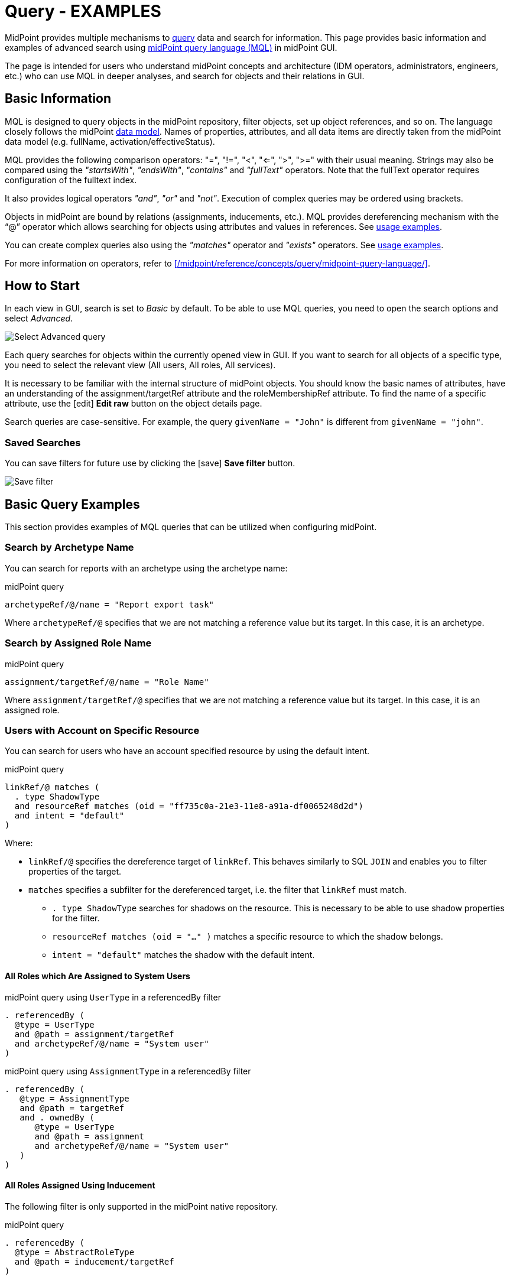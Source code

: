 = Query - EXAMPLES
:page-wiki-metadata-create-user: mspanik
:page-since: "4.4"
:page-since-improved: [ "4.5", "4.6", "4.7", "4.8" ]
:page-display-order: 550
:experimental:
:page-toc: top

MidPoint provides multiple mechanisms to xref:/midpoint/reference/concepts/query/[query] data and search for information.
This page provides basic information and examples of advanced search using xref:/midpoint/reference/concepts/query/midpoint-query-language/[midPoint query language (MQL)] in midPoint GUI.

The page is intended for users who understand midPoint concepts and architecture (IDM operators, administrators, engineers, etc.) who can use MQL in deeper analyses, and search for objects and their relations in GUI.

== Basic Information

MQL is designed to query objects in the midPoint repository, filter objects, set up object references, and so on.
The language closely follows the midPoint xref:/midpoint/reference/schema/data-model-essentials/[data model]. Names of properties, attributes, and all data items are directly taken from the midPoint data model (e.g. fullName, activation/effectiveStatus).

MQL provides the following comparison operators: "=", "!=", "<", "<=", ">", ">=" with their usual meaning. Strings may also be compared using the _"startsWith"_, _"endsWith"_, _"contains"_ and _"fullText"_ operators.
Note that the fullText operator requires configuration of the fulltext index.

It also provides logical operators _"and"_, _"or"_ and _"not"_. Execution of complex queries may be ordered using brackets.

Objects in midPoint are bound by relations (assignments, inducements, etc.). MQL provides dereferencing mechanism with the "`@`" operator which allows searching for objects using attributes and values in references. See <<advanced_query_examples,usage examples>>.

You can create complex queries also using the _"matches"_ operator and _"exists"_ operators. See <<advanced_query_examples,usage examples>>.

For more information on operators, refer to xref:/midpoint/reference/concepts/query/midpoint-query-language/[].

== How to Start

In each view in GUI, search is set to _Basic_ by default. To be able to use MQL queries, you need to open the search options and select _Advanced_.

image:advanced-query-select.webp[Select Advanced query]

Each query searches for objects within the currently opened view in GUI. If you want to search for all objects of a specific type, you need to select the relevant view (All users, All roles, All services).

It is necessary to be familiar with the internal structure of midPoint objects.
You should know the basic names of attributes, have an understanding of the assignment/targetRef attribute and the roleMembershipRef attribute.
To find the name of a specific attribute, use the icon:edit[] btn:[Edit raw] button on the object details page.

Search queries are case-sensitive. For example, the query `givenName = "John"` is different from `givenName = "john"`.

=== Saved Searches

You can save filters for future use by clicking the icon:save[] btn:[Save filter] button.

image:advanced-query-save-search.webp[Save filter]

[[basic_query_examples]]
[#_query_examples]
== Basic Query Examples

This section provides examples of MQL queries that can be utilized when configuring midPoint.

=== Search by Archetype Name

You can search for reports with an archetype using the archetype name:

.midPoint query
----
archetypeRef/@/name = "Report export task"
----

Where `archetypeRef/@` specifies that we are not matching a reference value but its target. In this case, it is an archetype.


=== Search by Assigned Role Name

.midPoint query
----
assignment/targetRef/@/name = "Role Name"
----

Where `assignment/targetRef/@` specifies that we are not matching a reference value but its target. In this case, it is an assigned role.


=== Users with Account on Specific Resource

You can search for users who have an account specified resource by using the default intent.

.midPoint query
----
linkRef/@ matches (
  . type ShadowType
  and resourceRef matches (oid = "ff735c0a-21e3-11e8-a91a-df0065248d2d")
  and intent = "default"
)
----

Where:

* `linkRef/@` specifies the dereference target of `linkRef`.
This behaves similarly to SQL `JOIN` and enables you to filter properties of the target.
* `matches` specifies a subfilter for the dereferenced target, i.e. the filter that `linkRef` must match.
  ** `. type ShadowType` searches for shadows on the resource.
  This is necessary to be able to use shadow properties for the filter.
  ** `resourceRef matches (oid = "..." )` matches a specific resource to which the shadow belongs.
  ** `intent = "default"` matches the shadow with the default intent.


==== All Roles which Are Assigned to System Users

.midPoint query using `UserType` in a referencedBy filter
----
. referencedBy (
  @type = UserType
  and @path = assignment/targetRef
  and archetypeRef/@/name = "System user"
)
----

.midPoint query using `AssignmentType` in a referencedBy filter
----
. referencedBy (
   @type = AssignmentType
   and @path = targetRef
   and . ownedBy (
      @type = UserType
      and @path = assignment
      and archetypeRef/@/name = "System user"
   )
)
----

==== All Roles Assigned Using Inducement
The following filter is only supported in the midPoint native repository.

.midPoint query
----
. referencedBy (
  @type = AbstractRoleType
  and @path = inducement/targetRef
)
----


==== All Roles Assigned to Administrator Using Full Text Search

.midPoint query
----
. referencedBy (
   @type = UserType
   and @path = roleMembershipRef
   and . fullText "administrator"
)
----


==== Search Assigned Role Using Full Text Search

.midPoint query
----
assignment/targetRef/@ matches (
   . fullText "secret"
)
----




[[advanced_query_examples]]
== Advanced Query Examples

See examples of MQL queries below.

=== Search by Attributes in Objects and References

[options="header", cols="20, 30, 40"]
|===
|Request
|Advanced query
|Details

|Find users with a specific given name.
|`givenName = "John"`
|
|Find users with the last name starting with a specific string.
|`familyName startsWith "Wo"`
|

|Find roles with the name ending with a specific string.
|`name endsWith "LAST"`
|Searching in _All roles_ view.

|Find services where the _Application URL_ extension attribute contains a specific string.
|`extension/appUrl contains "mycompanyname.com"`
|Attributes specific to a deployment are in objects stored as extension attributes in the <extension> XML element.

To search for these attributes, you need to include "extension/" in the attribute name.

|Find disabled users in the _All users_ view.
|`activation/administrativeStatus = "disabled"`
|

|Find multiple roles specified by name.
|`name = ("Role A", "Role B", "Role C")`
| The `=` and `!=` filters allow specifying sets of values.

3+|*Search by attributes in referenced objects*

|Find a user with a specific assignment.
|`assignment/targetRef/@/name = "End user"`
|The dereferencing operator "`@`" states that everything coming after it relates to the referenced object.

|Find users with an indirectly assigned service object.
|`roleMembershipRef/@/name = "SAP application"`
|The indirect assignment of a service object represents "access to application".

|Find users of a specific archetype.
|`archetypeRef/@/name = "External Users"`
|

|Find members (not owners) of the _ABC_ role.
|`assignment/targetRef matches (relation = org:default and @ matches (name = "ABC"))`
|The role owners have the role assigned as `relation = owner`.
This query only captures users with the default relation.

3+|*Logical operators in search*

|Find all external users with a specific given name.
|`archetypeRef/@/name = "External Users" and givenName = "John"`
|

3+|*Search by dates and times*

|Find all users created after a particular date.
|`metadata/createTimestamp > "2022-09-21"`
|

|Find all users created on a particular date (e.g. 22/10/2022).
|`metadata/createTimestamp >= "2022-10-22" and metadata/createTimestamp < "2022-10-23"`
| `createTimestamp` is a datetime value.
The value containing time is larger than the value that only contains the date, i.e. 2022-10-22T01:05:13 is larger than "2022-10-22".

|Find users modified at a specific second.
|`metadata/modifyTimestamp >= "2022-10-02T12:53:32"and metadata/modifyTimestamp < "2022-10-02T12:53:33"`
|

3+|*Search by object OID*

|Find 1 object specified by its OID.
|`. inOid ("eb21455d-17cc-4390-a736-f1d6afa82057")`
|The list of OIDs may contain one or more OIDs.

|===

=== Search Through Assignments or Other References

These searches are valid in views listing objects, such as users, roles, or services.

[options="header", cols="20, 30, 40"]
|===
|Request
|Advanced query
|Details
|Find users with directly assigned specific roles.
|`assignment/targetRef/@/name = "End user"`
|

|Find users with specific roles assigned (directly or indirectly).
|`roleMembershipRef/@/name = "End user"`
|`roleMembershipRef` contains both direct and indirect assignments.

Note that `roleMembershipRef` may not be up-to-date if the role definition was updated, and if its members were not recomputed.

|Find users without a service assigned (directly or indirectly).
|`roleMembershipRef not matches (targetType = ServiceType)`
|`roleMembershipRef` contains both direct and indirect assignments.

|Find users without a role or service assigned (directly or indirectly).
|`roleMembershipRef not matches (targetType = RoleType) AND roleMembershipRef not matches (targetType = ServiceType)`
|

|Find roles without inducements.
|`inducement not exists`
|This combines the `exists` and `not` operators.
Cannot be used with assignments if roles have assigned archetypes.

|Find users without a directly assigned role or service.
|`assignment/targetRef not matches ( targetType = RoleType) AND assignment/targetRef not matches ( targetType = ServiceType)`
|The assignment attribute only contains direct assignments. +
The query is complex because each user has at least one assignment (the archetype assignment).

|Find owners of roles, i.e. users with roles to which they are assigned as owners.
| `assignment/targetRef matches (targetType=RoleType and relation=owner)`
| The relation value is of the QName type and therefore no quotation marks are used. +
The namespace (org:owner) is optional. +
See xref:../filters.adoc#_Matches_Filter_in_References[Matches filter in references].

|Find users with accounts in a specific resource.
|`linkRef/@ matches ( +
. type ShadowType +
and resourceRef matches (oid = "093ba5b5-7b15-470a-a147-889d09c2850f") +
and intent = "default"
)`
|The resource is identified by OID.

|Find users with an account in a specific resource.
|`linkRef/@ matches ( +
. type ShadowType +
and resourceRef/@/name = "LDAP" +
and intent = "default" )`
|Same as the previous query, only in this case, the resource is identified by its name.

|Find users who have roles with specific extension attributes assigned.
|`assignment/targetRef/@ matches ( +
. type RoleType and extension/sapType="SAP555")`
|This is a complex query that searches for all assignments of a role identified by the value of a specific extension attribute. +
In this case, the `. type RoleType` type filter clause is necessary as midPoint needs to know which type of object to search for using the extension attribute.

3+|*Searching within ORGs*

|Find all users who are members of an ORG.
|`. inOrg[ONE_LEVEL] "fee70b8b-e7c3-4f62-af7c-7d5095100775"`
|The dot describes the user object. +
The ONE_LEVEL matching rule limits the search to the specified ORG only. If omitted, the query will search for a specified organization unit and its subunits.
It makes no difference if the user is a member or manager of the ORG.

|Find all users who are members of an ORG specified by its name.
|`parentOrgRef/@/name = "DeptA"`
|The query is the same as the previous query, only in this case, the ORG is conveniently specified by its name.

|Find a manager of an ORG.
|`parentOrgRef matches (relation=org:manager and @ matches (name  = "DeptA"))`
|If the ORG is specified by its name, then the `@ matches (name = "DeptA")` construction is necessary. +
The `relation=org:manager` filter must be used without quotes.

3+|*Searching in referenced objects*

With MQL, you can search in objects that are referenced by other objects.

|In the roles view, find all roles that are assigned to a specific user.
|`. referencedBy (@type = UserType AND name = "adam" AND @path = assignment/targetRef)`
| The dot is important in the query as it specifies the object. +
The exact meaning of the query is: "Return objects that are referenced in the user named "adam" in the attribute assignment/targetRef."

|===


=== Searching in All Accesses Panel

View in the "All accesses" panel displays the content of the "roleMembershipRef" attribute.
This means that you need to exclude the attribute name from your queries.

[options="header", cols="20, 30, 40"]
|===
|Request
|Advanced query
|Details

|Find all assigned roles.
|`. matches (targetType = RoleType)`
|You can also use ServiceType for services or OrgType for organizational units.

|Find all accesses starting with the gallery in the display name.
|`@/displayName startsWith "gallery"`
|The view shows display names of objects, i.e. searching for a name element could return confusing results if the name and displayName are different.

|Find all applications to which a user has access.
|`@/archetypeRef/@/name="Application"`
|This searches for all references with the "Application" archetype.
You can search for "Application role" or "Business role" in the same way.
|===

=== Searching in Assignments Panels

Views in assignments panels display the content of the "assignment" attribute, i.e. you need to exclude the name of this attribute from queries.

[options="header", cols="20, 30, 40"]
|===
|Request
|Advanced query
|Details

|Find all directly assigned roles.
|`targetRef matches (targetType = RoleType)`
|

|Find all assignments (roles or other) with the name starting with "C".
|`targetRef/@/name startsWith "C"`
|Dereferencing (searching with "`@`") only works in the assignment panel when xref:/midpoint/guides/assignment-repository-search/index.adoc[repository search is enabled].
|===

=== Searching in Tasks

The standard task object structure is not designed for searching.
Therefore, an additional `affectedObjects` element is used since midPoint 4.8.
This enables you to search for tasks by affected objects and their execution mode.

++++
{% include since.html since="4.8" %}
++++

[options="header", cols="20, 30, 40"]
|===
|Request
|Advanced query
|Details

|Find all tasks running on users.
|`affectedObjects/activity/objects/type = "c:UserType"`
|

|Find all tasks that perform reconciliation.
|`affectedObjects/activity/activityType = "c:reconciliation"`
| Include namespace specification "c:" in the activity type. +
Technically, the reconciliation tasks may be searched also via archetype.

|Find all tasks that perform an operation with the XYZ resource.
|`affectedObjects/activity/resourceObjects/resourceRef/@/name = "XYZ"`
|

|Find all tasks that perform reconciliation on the XYZ resource.
|`affectedObjects/activity/activityType = "c:reconciliation" and affectedObjects/activity/resourceObjects/resourceRef/@/name = "XYZ"`
|You can use archetypes or resource OIDs, however, dereferenced names are easier to read.

|Find all simulation tasks.
|`affectedObjects/activity/executionMode = "preview"`
|Simulation tasks are in the "preview" mode.
Standard tasks that also execute changes have the "full" execution mode.

|===

=== Searching in Audit Events

You can utilize MQL also in Audit Log Viewer which enables you to review failed events, select specific objects and operations.

There is no specific timeframe defined for _Advanced_ search.
In audit searches, especially if they are extensive, it is recommended to specify timestamps for better performance.

++++
{% include since.html since="4.8" %}
++++

[options="header", cols="20, 30, 40"]
|===
|Request
|Advanced query
|Details

|Find all events initiated by a specific user.
|`initiatorRef/@/name = "administrator"`
|

|Find all events related to a specific user.
|`targetRef/@/name="johndoe"`
| This is also possible via object OID, without dereferencing: `targetRef matches (oid = "a560613e-ce4c-4020-a7c7-3de1af706234")`

|Find all events in a specific day.
|`timestamp >= "2023-09-18" and timestamp < "2023-09-19"`
|

|Find all events within a specific time range.
|`timestamp >= "2023-09-19T11:00:00" and timestamp < "2023-09-19T13:10:00"`
|

|Find all events of a specific type.
|`eventStage = "request"`
|

|Find all events in which a specific attribute was updated.
|`changedItem = c:fullName`
|Include the "c:" prefix in the name of the attribute. +
This query finds all events in which the "fullName" attribute was modified.

|Find all failed events since a specific date.
|`outcome != "success" and timestamp > "2023-09-18"`
|You cannot use scripting in GUI searches.
Therefore, the dates must be defined explicitly and updated if necessary.


|Find all events related to the "XYZ" resource.
|`delta matches (resourceName = "XYZ")`
|You can also use the resource OID, without dereferencing: `delta matches (resourceOid = "71dcd12f-dba3-437e-bc0d-b021d937832d")`

|Find all events related to the "john" account in the "XYZ" resource.
|`delta matches (resourceName = "Target2-with-roles" and shadowKind = "account" and objectName = "john")`
|The delta components `resourceName` and `objectName` contain values relevant during the event creation.
These may be modified at a later point.

|Find all events related to user "JohnDoe" in the "XYZ" resource.
|`targetRef/@/name="JohnDoe" and delta matches (resourceName = "XYZ")`
|While the previous query was searching for modifications of an account in a resource, this query provides audit events in the specified resource related to a specific user (not only accounts but potentially also entitlements or accounts with different names).

|Find all events generated by specific task (any run).
|`taskOID="4a9b055d-2d31-474a-8e39-6a2e6ac104a2"`
|

|Find all events generated by a specific task (single run).
|`taskIdentifier = "1695198082065-43516-1"`
|The task identifier is unique for each run of the task.

|Find all object modifications that did not go well.
|`eventType = "modifyObject" and eventStage = "execution" and outcome != "success"`
|

3+|*Searching in audit deltas*

|Find all events in which accounts in the "XYZ" resource were created or modified.
|`delta matches (resourceName = "XYZ" and shadowKind = "account")`
|

|===


[[filtering_all_objects_of_specified_type]]
=== Filtering All Objects of Specified Type

Sometimes, in configuration files, you need to select all objects of a specific object type.
An example of such a case would be selecting all users in midPoint through an object collection.

To select all objects, just omit the `<filter>` element in the query, or the entire query.

The object collection below lists all roles (all objects of RoleType) in midPoint.

[source,XML]
----
<objectCollection oid="72b1f98e-f587-4b9f-b92b-72e251dbb255">
    <name>All roles</name>
    <type>RoleType</type>
</objectCollection>
----

== See Also

- xref:/midpoint/reference/concepts/query/midpoint-query-language/[midPoint Query Language] - The main page of MQL.
- xref:/midpoint/reference/concepts/query/midpoint-query-language/searchable-items/[Searchable items] - Which items/elements/attributes can be searched.
- xref:/midpoint/reference/concepts/query/midpoint-query-language/errors/[Errors while using midPoint query] - Error messages with troubleshooting suggestions.
- xref:/midpoint/reference/concepts/query/midpoint-query-language/expressions/[Using expressions in midPoint Query language] - Expressions in MQL.
